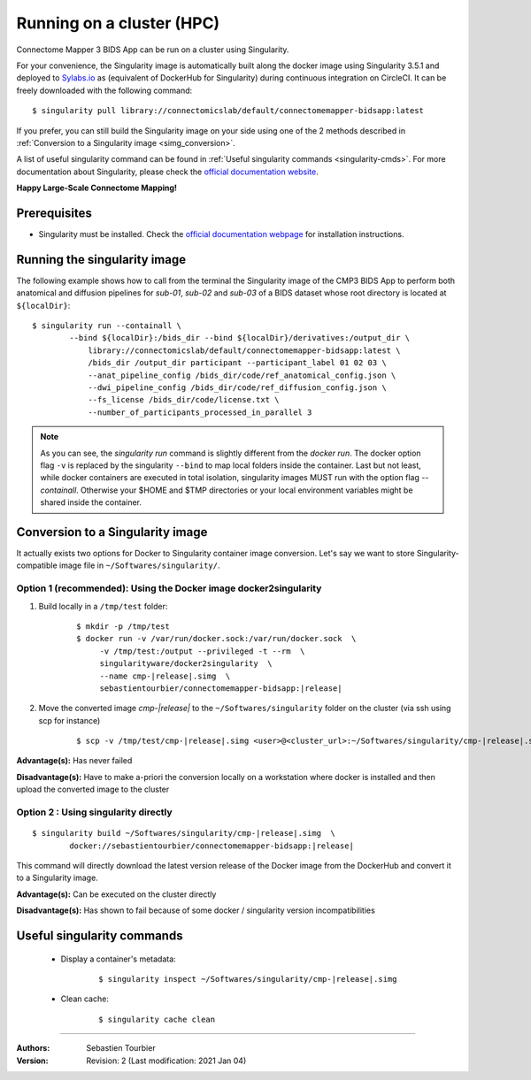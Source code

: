 .. _run-on-hpc:

============================================================
Running on a cluster (HPC)
============================================================

Connectome Mapper 3 BIDS App can be run on a cluster using Singularity.

For your convenience, the Singularity image is automatically built along
the docker image using Singularity 3.5.1 and deployed to
`Sylabs.io <https://sylabs.io/>`_  as (equivalent of DockerHub for Singularity)
during continuous integration on CircleCI. It can be freely downloaded
with the following command:

.. parsed-literal::
    $ singularity pull library://connectomicslab/default/connectomemapper-bidsapp:latest

If you prefer, you can still build the Singularity image on your side using
one of the 2 methods described in :ref:`Conversion to a Singularity image <simg_conversion>`.

A list of useful singularity command can be found in :ref:`Useful singularity commands <singularity-cmds>`.
For more documentation about Singularity, please check the `official documentation website <https://sylabs.io/docs/>`_.

**Happy Large-Scale Connectome Mapping!**


--------------
Prerequisites
--------------

* Singularity must be installed.
  Check the `official documentation webpage <https://sylabs.io/guides/3.7/user-guide/quick_start.html#quick-installation-steps>`_
  for installation instructions.

.. note::If you wish to build the singularity image then you need to
    have Docker installed.
    See :ref:`Prerequisites of Connectome Mapper 3 <manual-install-docker>`
    for more installation instructions.


.. _run_singularity:

------------------------------------
Running the singularity image
------------------------------------

The following example shows how to call from the
terminal the Singularity image of the CMP3 BIDS App
to perform both anatomical and diffusion pipelines for
`sub-01`, `sub-02` and `sub-03` of a BIDS dataset whose
root directory is located at ``${localDir}``::

    $ singularity run --containall \
            --bind ${localDir}:/bids_dir --bind ${localDir}/derivatives:/output_dir \
	        library://connectomicslab/default/connectomemapper-bidsapp:latest \
	        /bids_dir /output_dir participant --participant_label 01 02 03 \
	        --anat_pipeline_config /bids_dir/code/ref_anatomical_config.json \
	        --dwi_pipeline_config /bids_dir/code/ref_diffusion_config.json \
	        --fs_license /bids_dir/code/license.txt \
	        --number_of_participants_processed_in_parallel 3

.. note::
    As you can see, the `singularity run` command is slightly different from the `docker run`. The docker option flag ``-v`` is replaced by the singularity ``--bind`` to map local folders inside the container. Last but not least, while docker containers are executed in total isolation, singularity images MUST run with the option flag `--containall`. Otherwise your $HOME and $TMP directories or your local environment variables might be shared inside the container.


.. _simg_conversion:

------------------------------------
Conversion to a Singularity image
------------------------------------

It actually exists two options for Docker to Singularity container image conversion. Let's say we want to store Singularity-compatible image file in ``~/Softwares/singularity/``.


*********************************************************************
Option 1 (recommended): Using the Docker image docker2singularity
*********************************************************************

1. Build locally in a ``/tmp/test`` folder:

	.. parsed-literal::
		$ mkdir -p /tmp/test
		$ docker run -v /var/run/docker.sock:/var/run/docker.sock  \\
                     -v /tmp/test:/output --privileged -t --rm  \\
                     singularityware/docker2singularity  \\
                     --name cmp-|release|.simg  \\
                     sebastientourbier/connectomemapper-bidsapp:|release|


2. Move the converted image `cmp-|release|` to the ``~/Softwares/singularity`` folder on the cluster (via ssh using scp for instance)

	.. parsed-literal::
		$ scp -v /tmp/test/cmp-|release|.simg <user>@<cluster_url>:~/Softwares/singularity/cmp-|release|.simg


**Advantage(s):** Has never failed

**Disadvantage(s):** Have to make a-priori the conversion locally on a workstation where docker is installed and then upload the converted image to the cluster


*********************************************************************
Option 2 : Using singularity directly
*********************************************************************

.. parsed-literal::
	$ singularity build ~/Softwares/singularity/cmp-|release|.simg  \\
                docker://sebastientourbier/connectomemapper-bidsapp:|release|

This command will directly download the latest version release of the Docker image from the DockerHub and convert it to a Singularity image.

**Advantage(s):** Can be executed on the cluster directly

**Disadvantage(s):** Has shown to fail because of some docker / singularity version incompatibilities


.. _singularity-cmds:

------------------------------------
Useful singularity commands
------------------------------------

	* Display a container's metadata:

		.. parsed-literal::
			$ singularity inspect ~/Softwares/singularity/cmp-|release|.simg

	* Clean cache:

		.. parsed-literal::
			$ singularity cache clean

------------

:Authors: Sebastien Tourbier
:Version: Revision: 2 (Last modification: 2021 Jan 04)
